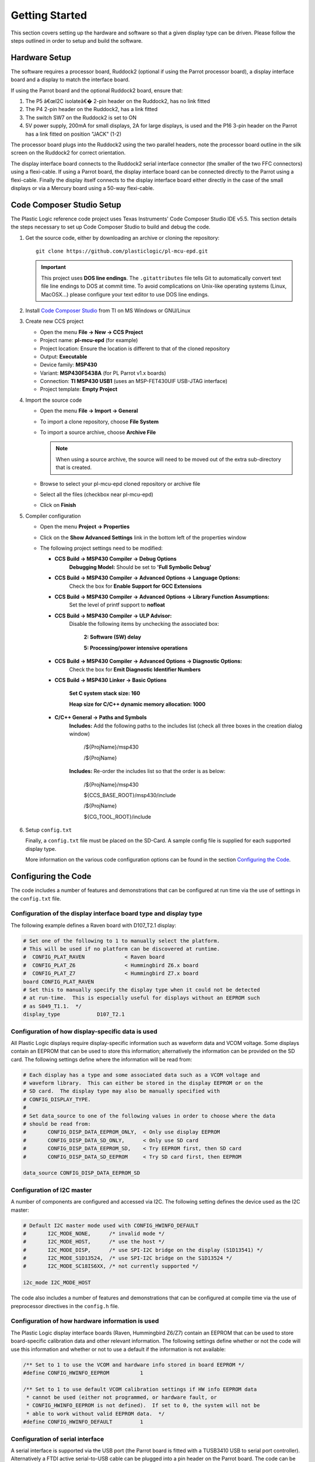 Getting Started
===============
This section covers setting up the hardware and software so that a given display type can be driven. Please follow the steps outlined in order to setup and build the software.


Hardware Setup
--------------
The software requires a processor board, Ruddock2 (optional if using the Parrot processor board), a display interface board and a display to match the interface board.

If using the Parrot board and the optional Ruddock2 board, ensure that:

1. The P5 â€œI2C isolateâ€� 2-pin header on the Ruddock2, has no link fitted
2. The P4 2-pin header on the Ruddock2, has a link fitted
3. The switch SW7 on the Ruddock2 is set to ON
4. 5V power supply, 200mA for small displays, 2A for large displays, is used
   and the P16 3-pin header on the Parrot has a link fitted on position "JACK"
   (1-2)
	

The processor board plugs into the Ruddock2 using the two parallel headers, note the processor board
outline in the silk screen on the Ruddock2 for correct orientation.

The display interface board connects to the Ruddock2 serial interface connector (the smaller of the two FFC
connectors) using a flexi-cable. If using a Parrot board, the display interface board can be connected directly to the Parrot using a flexi-cable. Finally the display itself connects to the display interface board either directly in the case of the small displays or via a Mercury board using a 50-way flexi-cable.


.. _Code Composer Studio Setup:

Code Composer Studio Setup
--------------------------

The Plastic Logic reference code project uses Texas Instruments' Code Composer Studio IDE v5.5. This section details the steps necessary to set up Code Composer Studio to build and debug the code.

1. Get the source code, either by downloading an archive or cloning the
   repository::

    git clone https://github.com/plasticlogic/pl-mcu-epd.git

   .. important::

    This project uses **DOS line endings**.  The ``.gitattributes`` file tells
    Git to automatically convert text file line endings to DOS at commit time.
    To avoid complications on Unix-like operating systems (Linux, MacOSX...)
    please configure your text editor to use DOS line endings.


2. Install `Code Composer Studio <http://processors.wiki.ti.com/index.php/Download_CCS>`_ from TI on MS Windows or GNU/Linux
3. Create new CCS project

   - Open the menu **File -> New -> CCS Project**
   - Project name: **pl-mcu-epd** (for example)
   - Project location: Ensure the location is different to that of the cloned repository
   - Output: **Executable**
   - Device family: **MSP430**
   - Variant: **MSP430F5438A** (for PL Parrot v1.x boards)
   - Connection: **TI MSP430 USB1** (uses an MSP-FET430UIF USB-JTAG interface)
   - Project template: **Empty Project**

4. Import the source code

   - Open the menu **File -> Import -> General**
   - To import a clone repository, choose **File System**
   - To import a source archive, choose **Archive File**

     .. note::
      When using a source archive, the source will need to be moved out
      of the extra sub-directory that is created.

   - Browse to select your pl-mcu-epd cloned repository or archive file
   - Select all the files (checkbox near pl-mcu-epd)
   - Click on **Finish**

5. Compiler configuration

   - Open the menu **Project -> Properties**
   - Click on the **Show Advanced Settings** link in the bottom left of the properties window
   - The following project settings need to be modified:

     - **CCS Build -> MSP430 Compiler -> Debug Options**
        **Debugging Model:** Should be set to **'Full Symbolic Debug'**

     - **CCS Build -> MSP430 Compiler -> Advanced Options -> Language Options:** 
        Check the box for **Enable Support for GCC Extensions**

     - **CCS Build -> MSP430 Compiler -> Advanced Options -> Library Function Assumptions:** 
        Set the level of printf support to **nofloat**

     - **CCS Build -> MSP430 Compiler -> ULP Advisor:**
        Disable the following items by unchecking the associated box:

         **2: Software (SW) delay**

         **5: Processing/power intensive operations**

     - **CCS Build -> MSP430 Compiler -> Advanced Options -> Diagnostic Options:** 
        Check the box for **Emit Diagnostic Identifier Numbers**

     - **CCS Build -> MSP430 Linker -> Basic Options**

        **Set C system stack size: 160**

        **Heap size for C/C++ dynamic memory allocation: 1000**

     - **C/C++ General -> Paths and Symbols**
        **Includes:** Add the following paths to the includes list (check all three boxes in the creation dialog window)

         /${ProjName}/msp430 

         /${ProjName}

        **Includes:** Re-order the includes list so that the order is as below:

         /${ProjName}/msp430 

         ${CCS_BASE_ROOT}/msp430/include 

         /${ProjName} 

         ${CG_TOOL_ROOT}/include 


6. Setup ``config.txt``

   Finally, a ``config.txt`` file must be placed on the SD-Card. A sample config file is supplied for each
   supported display type. 

   More information on the various code configuration options can be found in the section `Configuring the Code`_.



Configuring the Code
--------------------

The code includes a number of features and demonstrations that can be configured at run time via the use of settings in the ``config.txt`` file.

Configuration of the display interface board type and display type
^^^^^^^^^^^^^^^^^^^^^^^^^^^^^^^^^^^^^^^^^^^^^^^^^^^^^^^^^^^^^^^^^^

The following example defines a Raven board with D107_T2.1 display:

.. code-block::

	# Set one of the following to 1 to manually select the platform.
	# This will be used if no platform can be discovered at runtime.
	#  CONFIG_PLAT_RAVEN             < Raven board
	#  CONFIG_PLAT_Z6                < Hummingbird Z6.x board
	#  CONFIG_PLAT_Z7                < Hummingbird Z7.x board
	board CONFIG_PLAT_RAVEN
	# Set this to manually specify the display type when it could not be detected
	# at run-time.  This is especially useful for displays without an EEPROM such
	# as S049_T1.1.  */
	display_type            D107_T2.1

Configuration of how display-specific data is used
^^^^^^^^^^^^^^^^^^^^^^^^^^^^^^^^^^^^^^^^^^^^^^^^^^

All Plastic Logic displays require display-specific information such as waveform data and VCOM
voltage. Some displays contain an EEPROM that can be used to store this information; alternatively
the information can be provided on the SD card. The following settings define where the information
will be read from:

.. code-block::

	# Each display has a type and some associated data such as a VCOM voltage and
	# waveform library.  This can either be stored in the display EEPROM or on the
	# SD card.  The display type may also be manually specified with
	# CONFIG_DISPLAY_TYPE.
	#
	# Set data_source to one of the following values in order to choose where the data
	# should be read from:
	#	CONFIG_DISP_DATA_EEPROM_ONLY,  < Only use display EEPROM
	#	CONFIG_DISP_DATA_SD_ONLY,      < Only use SD card
	#	CONFIG_DISP_DATA_EEPROM_SD,    < Try EEPROM first, then SD card
	#	CONFIG_DISP_DATA_SD_EEPROM     < Try SD card first, then EEPROM
	
	data_source CONFIG_DISP_DATA_EEPROM_SD


Configuration of I2C master
^^^^^^^^^^^^^^^^^^^^^^^^^^^

A number of components are configured and accessed via I2C. The following setting defines the
device used as the I2C master:

.. code-block::

	# Default I2C master mode used with CONFIG_HWINFO_DEFAULT
	#	I2C_MODE_NONE,      /* invalid mode */
	#	I2C_MODE_HOST,      /* use the host */
	#	I2C_MODE_DISP,      /* use SPI-I2C bridge on the display (S1D13541) */
	#	I2C_MODE_S1D13524,  /* use SPI-I2C bridge on the S1D13524 */
	#	I2C_MODE_SC18IS6XX, /* not currently supported */

	i2c_mode I2C_MODE_HOST

The code also includes a number of features and demonstrations that can be configured at compile time via the use of preprocessor directives in the ``config.h`` file.


Configuration of how hardware information is used
^^^^^^^^^^^^^^^^^^^^^^^^^^^^^^^^^^^^^^^^^^^^^^^^^

The Plastic Logic display interface boards (Raven, Hummingbird Z6/Z7) contain an EEPROM that can
be used to store board-specific calibration data and other relevant information. The following
settings define whether or not the code will use this information and whether or not to use a
default if the information is not available:

.. code-block:: c

    /** Set to 1 to use the VCOM and hardware info stored in board EEPROM */
    #define CONFIG_HWINFO_EEPROM          1

    /** Set to 1 to use default VCOM calibration settings if HW info EEPROM data
     * cannot be used (either not programmed, or hardware fault, or
     * CONFIG_HWINFO_EEPROM is not defined).  If set to 0, the system will not be
     * able to work without valid EEPROM data.  */
    #define CONFIG_HWINFO_DEFAULT         1



Configuration of serial interface
^^^^^^^^^^^^^^^^^^^^^^^^^^^^^^^^^

A serial interface is supported via the USB port (the Parrot board is
fitted with a TUSB3410 USB to serial port controller). Alternatively a
FTDI active serial-to-USB cable can be plugged into a pin header on the
Parrot board. The code can be configured to route all standard output to
the serial port rather than back to the debugger. This allows debug output
still to be seen when no debugger is attached. The following setting defines
whether ``stdout`` and ``stderr`` are sent to the serial port or the debugger:

.. code-block:: c

    /** Set to 1 to have stdout, stderr sent to serial port */
    #define CONFIG_UART_PRINTF         1

Power mode demonstration
^^^^^^^^^^^^^^^^^^^^^^^^

The following setting can be used to configure a demonstration of power state transitions:

.. code-block:: c

    /** Set to 1 to use the power state transition demo rather than the slideshow */
    #define CONFIG_DEMO_POWERMODES        1

Pattern demonstration
^^^^^^^^^^^^^^^^^^^^^

The following settings can be used to display a checker-board pattern of the specified size:

.. code-block:: c

    /** Set to 1 to use the pattern demo rather than the slideshow */
    #define CONFIG_DEMO_PATTERN           1  /** Not intended for S049_T1.1 displays  */
    #define CONFIG_DEMO_PATTERN_SIZE      32 /** Size of checker-board */


SD Card Setup
-------------
The micro SD card for the processor board must be formatted as a FAT/FAT16 file-system (not FAT32).
The SD card contents (initialisation data and images) can be retrieved from the Plastic Logic GitHub repository (https://github.com/plasticlogic/pl-mcu-sd-card.git). Unzip this archive and place the resulting files on the SD card so that the root directory of the file-system contains the folders ``D107_T2.1``, ``S040_T1.1``, etc.

The supplied content provides a safe set of configuration data for each type of display. In order to obtain the best image quality the waveform binary file, ``waveform.bin`` (for S1D13541) or ``waveform.wbf`` (for S1D13524), and the text file ``vcom``, containing the VCOM voltage in mV, must be replaced with data specific to the display used. These files are located at:

 ``0:/<Display-Type>/display/waveform.bin``

 ``0:/<Display-Type>/display/waveform.wbf``

 ``0:/<Display-Type>/display/vcom``

Place the micro SD card in the micro SD card socket on the processor board.


Running the Code
---------------------

Once the code has been configured and built in Code Composer Studio, the resulting binary can be transferred to the Parrot board using the MSP-FET430UIF USB-JTAG programmer. Depending on the configuration, you should now be able to see one of the following:

- A slideshow of stock images from the ``0:/<Display-Type>/img`` folder being shown on the display until execution is halted (with or without power sequencing). The slideshow will skip any files that do not have the extension ".pgm"
- A sequence of images defined by the ``0:/<Display-Type>/img/slides.txt`` file
- A checkerboard image


Error codes
^^^^^^^^^^^

If a fatal error occurs while running the code, the type of error is indicated via the status
LED. Specifically the status LED will be flashed on/off a number of times, followed by a delay,
after which the pattern will repeat. The error types are as follows (see also ``assert.h``):


+----------+----------------------------------------------+
| Flashes  | Description                                  |
+==========+==============================================+
| 1        | General error initialising GPIO              |
+----------+----------------------------------------------+
| 2        | Error initialising MSP430 comms              |
+----------+----------------------------------------------+
| 3        | Error reading HWINFO EEPROM.                 |
|          | Could be a comms error or a content error    |
+----------+----------------------------------------------+
| 4        | Error initialising I2C (Epson)               |
+----------+----------------------------------------------+
| 5        | Error reading display information. Could     |
|          | be many errors (comms error, content error,  |
|          | missing or invalid file, etc).               |
|          | Also depends on preprocessor settings        |
+----------+----------------------------------------------+
| 6        | Error initialising HVPSU. Most likely to be  |
|          | a comms error, but could indicate a failed   |
|          | PMIC                                         |
+----------+----------------------------------------------+
| 7        | Error initialising EPDC. Could be many       |
|          | errors (comms error, EPDC failure, failed    |
|          | to load init code, failed on one of several  |
|          | commands needed to initialise the EPDC,      |
|          | failed to load waveform, etc)                |
+----------+----------------------------------------------+
| 8        | Failed while running application. Multiple   |
|          | causes for this, depending on application    |
|          | that is running. Most likely failures are    |
|          | due to missing/invalid files or hardware     |
|          | problems such as POK or comms failure        |
+----------+----------------------------------------------+
| 9        | Failed assert statement (debug use only)     |
+----------+----------------------------------------------+
| 10       | Failed to read the config file               |
+----------+----------------------------------------------+
| 0 (off)  | Undefined error                              |
+----------+----------------------------------------------+
| 0 (on)   | No error                                     |
+----------+----------------------------------------------+

Additional information relating to the error can be obtained by inspecting ``stderr`` via the
debugger or the serial port (depending on how ``CONFIG_UART_PRINTF`` has been defined).


Toolchains
----------

Code Composer Studio
^^^^^^^^^^^^^^^^^^^^
Code Composer Studio has been used extensively during development of the code in conjunction with the MSP-FET430UIF
USB/JTAG programmer. Both have proved to be extremely reliable in use. There is a free version of the
tools which restrict the size of code they will generate to 16KB. The full version can be evaluated free for 90
days.

The current configuration of the code is too large to fit within the 16K limit, however by removing some
features, e.g. Fat file system support then the free version may be sufficient.

A very useful feature of the IDE is the ability to use standard printf type functions and have the output
displayed in a console window within the IDE. In order for this to work the amount of memory set aside for
the stack and heap must be increased and the â€œcioâ€� functionality must be enabled in the project build
configuration.

A small amount of source code in the platform common layer was taken from Plastic Logicâ€™s equivalent
Linux drivers. The code uses anonymous unions extensively and in order to get the code to compile it was
necessary to add a compiler flag (``--gcc``) to tell it to behave more like gcc.


msp430-gcc
^^^^^^^^^^
There is an open source msp430 tool chain available â€“ msp430-gcc. Some work has been done to support this tool 
chain but the work is not yet complete. Much of the code compiles cleanly however there are some issues related 
to pragmas used to declare interrupt handlers. Full support for this tool chain will depend on customer demand.


.. raw:: pdf

   PageBreak
